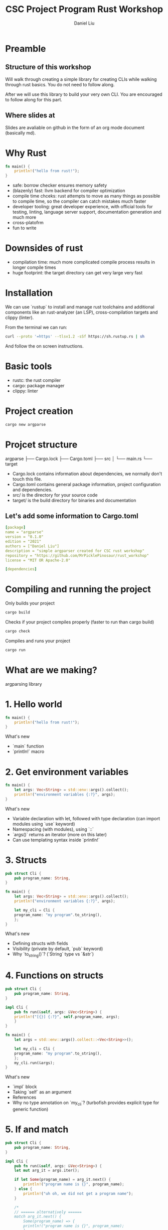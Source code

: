 #+title: CSC Project Program Rust Workshop
#+author: Daniel Liu

* Preamble

** Structure of this workshop

Will walk through creating a simple library for creating CLIs while
walking through rust basics. You do not need to follow along.

After we will use this library to build your very own CLI. You are
encouraged to follow along for this part.

** Where slides at

Slides are avaliable on github in the form of an org mode document
(basically md).

* Why Rust

#+begin_src rust
fn main() {
    println!("hello from rust!");
}
#+end_src

#+RESULTS:
: hello from rust!

- safe: borrow checker ensures memory safety
- (blazenly) fast: llvm backend for compiler optimization
- compile time chceks: rust attempts to move as many things as possible to compile time, so the compiler can catch mistakes much faster
- developer tooling: great developer experience, with official tools for testing, linting, language server support, documentation generation and much more
- cross-platofrm
- fun to write

* Downsides of rust

- compilation time: much more complicated compile process results in longer compile times
- huge footprint: the target directory can get very large very fast

* Installation

We can use `rustup` to install and manage rust toolchains and additional components like an rust-analyzer (an LSP), cross-compilation targets and clippy (linter).

From the terminal we can run:
#+begin_src sh
curl --proto '=https' --tlsv1.2 -sSf https://sh.rustup.rs | sh
#+end_src

And follow the on screen instructions.

* Basic tools

- rustc: the rust compiler
- cargo: package manager
- clippy: linter

* Project creation

#+begin_src sh
cargo new argparse
#+end_src

* Projcet structure

argparse
├── Cargo.lock
├── Cargo.toml
├── src
│   └── main.rs
└── target

- Cargo.lock contains information about dependencies, we normally don't touch this file.
- Cargo.toml contains general package information, project configuration and dependencies.
- src/ is the directory for your source code
- target/ is the build directory for binaries and documentation

** Let's add some information to Cargo.toml

#+begin_src yaml
[package]
name = "argparse"
version = "0.1.0"
edition = "2021"
authors = ["Daniel Liu"]
description = "simple argparser created for CSC rust workshop"
repository = "https://github.com/MrPicklePinosaur/rust_workshop"
license = "MIT OR Apache-2.0"

[dependencies]
#+end_src

* Compiling and running the project

Only builds your project
#+begin_src sh
cargo build
#+end_src

Checks if your project compiles properly (faster to run than cargo build)
#+begin_src sh
cargo check
#+end_src

Compiles and runs your project
#+begin_src sh
cargo run
#+end_src

* What are we making?

argparsing library

* 1. Hello world

#+begin_src rust
  fn main() {
      println!("hello from rust!");
  }
#+end_src

What's new
- `main` function
- `println!` macro

* 2. Get environment variables

#+begin_src rust
  fn main() {
      let args: Vec<String> = std::env::args().collect();
      println!("environment variables {:?}", args);
  }
#+end_src

#+RESULTS:
: environment variables ["target/debug/cargoD8PlFq"]

What's new
- Variable declaration with let, followed with type declaration (can import modules using `use` keyword)
- Namespacing (with modules), using `::`
- `args()` returns an iterator (more on this later)
- Can use templating syntax inside `println!`

* 3. Structs

#+begin_src rust
  pub struct Cli {
      pub program_name: String,
  }

  fn main() {
      let args: Vec<String> = std::env::args().collect();
      println!("environment variables {:?}", args);

      let my_cli = Cli {
	  program_name: "my program".to_string(),
      };
  }
#+end_src

#+RESULTS:
: environment variables ["target/debug/cargoczvGEu"]

What's new
- Defining structs with fields
- Visibility (private by default, `pub` keyword)
- Why `to_string()`? (`String` type vs `&str`)

* 4. Functions on structs

#+begin_src rust
  pub struct Cli {
      pub program_name: String,
  }

  impl Cli {
      pub fn run(&self, args: &Vec<String>) {
	  println!("[{}] {:?}", self.program_name, args);
      }
  }

  fn main() {
      let args = std::env::args().collect::<Vec<String>>();

      let my_cli = Cli {
	  program_name: "my program".to_string(),
      };
      my_cli.run(&args);
  }
#+end_src

#+RESULTS:
: [my program] ["target/debug/cargoczvGEu"]

What's new
- `impl` block
- Taking `self` as an argument
- References
- Why no type annotation on `my_cli`? (turbofish provides explicit type for generic function)

* 5. If and match

#+begin_src rust
  pub struct Cli {
      pub program_name: String,
  }

  impl Cli {
      pub fn run(&self, args: &Vec<String>) {
	  let mut arg_it = args.iter();

	  if let Some(program_name) = arg_it.next() {
	      println!("program name is {}", program_name); 
	  } else {
	      println!("uh oh, we did not get a program name");
	  }

	  /*
	  // ====== alternatively ======
	  match arg_it.next() {
	      Some(program_name) => {
		  println!("program name is {}", program_name); 
	      },
	      None => println!("uh oh, we did not get a program name");
	      _ => unreachable!();
	  }
	  ,*/
      }
  }

  fn main() {
      let args = std::env::args().collect::<Vec<String>>();

      let my_cli = Cli {
	  program_name: "my program".to_string(),
      };
      my_cli.run(&args);
  }
#+end_src

What's new
- `mut` keyword
- `if let` statement
- `match` statement (`_` for catchall)
- `Option` type

* 6. Error handling

#+begin_src rust
  // Does not compile

  pub struct Cli {
      pub program_name: String,
  }

  impl Cli {
      pub fn run(&self, args: &Vec<String>) -> Result<(), Box<dyn std::error::Error>> {
	  let mut arg_it = args.iter();

	  let program_name = match arg_it.next() {
	      Some(program_name) => program_name,
	      None => {
		  // What should we fill '...' with?
		  return Err(...);
	      }
	  }

	  Ok(())
      }
  }

  fn main() {
      let args = std::env::args().collect::<Vec<String>>();

      let my_cli = Cli {
	  program_name: "my program".to_string(),
      };
      my_cli.run(&args).unwrap();
  }
#+end_src

#+RESULTS:
: error: Could not compile `cargoRbo0YB`.

What's new
- `Result` type (don't worry about the `Box` yet, it's a place holder error type)
- `unwrap` asserts that an `Option` is `Some(_)`, and a `Result` is `Ok(_)` (best practice is to never use `unwrap`)

Is there an easier way to convert from an `Option` to a `Result`?

* 7. Side Adventure: Implementing our own Error type

#+begin_src rust

  #[derive(Debug)]
  pub enum CliError {
      NoProgramName,
  }

  impl std::error::Error for CliError {}

  impl std::fmt::Display for CliError {
      fn fmt(&self, f: &mut std::fmt::Formatter) -> std::fmt::Result {
	  match self {
	      Self::NoProgramName => write!(f, "Program name not supplied"),
	  }
      }
  }
#+end_src

#+RESULTS:

What's new
- `enum` keyword (rust enums are very power - we will explore them a bit more later)
- Match on enum (more example of `match`'s power
- Traits (inheritence/interfaces but a bit different) and implementing traits
- `write!()` is very similar to `println!()`, but to a specified output 'stream'
- `#[derive(Debug)]` is example of a derive macro, it auto generates the code to implement the `Debug` trait

* 8. Using our Error type

#+begin_src rust
  #[derive(Debug)]
  pub enum CliError {
      NoProgramName,
  }

  impl std::error::Error for CliError {}

  impl std::fmt::Display for CliError {
      fn fmt(&self, f: &mut std::fmt::Formatter) -> std::fmt::Result {
	  match self {
	      Self::NoProgramName => write!(f, "Program name not supplied"),
	  }
      }
  }

  pub struct Cli {
      pub program_name: String,
  }

  impl Cli {
      pub fn run(&self, args: &Vec<String>) -> Result<(), CliError> {
	  let mut arg_it = args.iter();
	  arg_it.next().ok_or(CliError::NoProgramName)?;

	  Ok(())
      }
  }

  fn main() {
      let args = std::env::args().collect::<Vec<String>>();

      let my_cli = Cli {
	  program_name: "my program".to_string(),
      };
      my_cli.run(&args).unwrap();
  }
#+end_src

#+RESULTS:

What's new
- `ok_or` transforms an `Option` type to a `Result` type
- `?` operator propogates errors (unwrap or return error)

* 9. Adding Flags

#+begin_src rust
  //! Simple argument parsing library created for CSC rust workshop

  /// Main driver for cli parsing
  pub struct Cli {
      /// Name of the command line application. This will be used in help messages
      pub program_name: String,
      /// List of flags to parse
      pub flags: Vec<Flag>,
  }

  /// Description for parseable flag
  pub struct Flag {
      /// Help message output for this flag
      pub help: String,
      /// Is the flag is required to be passed
      pub required: bool,
      /// Mandatory long flag identifier. For example `--verbose`
      pub long: String,
      /// Optional short flag identifier. For example `-v`
      pub short: Option<char>,
  }

  impl Flag {
      /// Create a new flag object
      pub fn new(long: String) -> Self {
	  Flag {
	      help: String::new(),
	      required: false,
	      long,
	      short: None,
	  }
      }
  }
#+end_src

#+RESULTS:

What's new
- Doc strings
- Struct field ellision (`long` instead of `long: long`)

* 10. Builder pattern

#+begin_src rust

  pub struct FlagBuilder {
      pub help: Option<String>,
      pub required: Option<bool>,
      pub long: String
      pub short: Option<char>,
  }

  pub struct Flag {
      pub help: String,
      pub required: bool,
      pub long: String
      pub short: Option<char>,
  }

  impl FlagBuilder {
      pub fn new(long: String) -> Self {
	  Flag {
	      help: None,
	      required: None,
	      long,
	      short: None,
	  }
      }
      pub fn help(&mut self, help: String) -> &mut self {
	  self.help = Some(help);
	  self
      }
      pub fn required(&mut self) -> &mut self {
	  self.required = Some(true);
	  self
      }
      pub fn short(&mut self, short: char) -> &mut self {
	  self.short = Some(short);
	  self
      }
  }

  impl Flag {}

  fn main() {
      let my_flag = FlagBuilder::new("verbose")
	  .short('v')
	  .help("enable verbose logging mode")
	  .required();
  }
#+end_src
  
What's new
- Builder pattern
- Taking `&mut self` as parameter and return type

* 11. Implementing build()

#+begin_src rust

  pub struct FlagBuilder {
      pub help: Option<String>,
      pub required: Option<bool>,
      pub long: String
      pub short: Option<char>,
  }

  impl FlagBuilder {
      pub fn new(long: String) -> Self {
	  Flag {
	      help: None,
	      required: None,
	      long,
	      short: None,
	  }
      }
      pub fn build(&self) -> Result<Flag, CliError> {
	  Ok(Flag {
	      help: self.help.unwrap_or_default(String::new()),
	      required: self.required.unwrap_or_default(false),
	      long: self.long,
	      short: self.short,
	  })
      }
  }

  fn main() {
      let flag_1 = FlagBuilder::new("verbose")
	  .short('v')
	  .help("enable verbose logging mode")
	  .required()
	  .build();

      let flag_2 = FlagBuilder::new("help")
	  .short('h')
	  .build();
  }
#+end_src

What's new
- `unwrap_or_default()`
- What if we want to make something mandatory? Alternative with `new()` taking no parameters

* 12. Using the rust-derive-builder crate

** Reducing boilerplate

This was a relatively simple builder pattern implementation, but it was already quite repetitive.

We can once again use rust macros to help us generate code: https://github.com/colin-kiegel/rust-derive-builder

** Adding dependency too Cargo.toml

#+begin_src yaml
  [package]
  name = "argparse"
  version = "0.1.0"
  edition = "2021"
  authors = ["Daniel Liu"]
  description = "simple argparser created for CSC rust workshop"
  repository = "https://github.com/MrPicklePinosaur/rust_workshop"
  license = "MIT OR Apache-2.0"

  [dependencies]
  rust-derive-builder = { version = "0.11" }
#+end_src

** Using the crate

#+begin_src rust

  #[macro_use]
  extern crate derive_builder;

  #[derive(Builder)]
  pub struct Flag {
      pub help: String,
      pub required: bool,
      pub long: String
      pub short: Option<char>,
  }

  fn main() {
      
  }

#+end_src

What's new
- Using crates

* 13. Implementing flag parsing

** Part I: Basic parsing

#+begin_src rust

  #[derive(Default)]
  pub struct FlagParse {
      flags: Vec<Flags>,
      args: Vec<String>,
  }

  impl Cli {
      pub fn run(&self, args: &Vec<String>) -> Result<(), CliError> {
	  let mut flagparse = FlagParse::default();

	  let mut arg_it = args.iter();
	  arg_it.next().ok_or(CliError::NoProgramName)?;

	  for arg in arg_it {

	      // Decide if arg is a long flag, short flag, or a position argument
	      let flag: Option<&Flag> = if arg.starts_with("--") {
		  None
	      } else if arg.starts_with("-") {
		  None
	      } else {
		  flagparse.args.push(arg.to_owned());
		  continue;
	      }
	  }

	  Ok(())
      }
  }

#+end_src

#+RESULTS:
: error: Could not compile `cargopgWXPv`.

What's new
- `Default` trait
- Iterators
- Blocks evaluate a value (continue and the `!` type)
- `to_owned()`

** Part II: Flag validity

#+begin_src rust

  #[derive(Default)]
  pub struct FlagParse {
      flags: Vec<Flags>,
      args: Vec<String>,
  }

  impl Cli {
      pub fn run(&self, args: &Vec<String>) -> Result<(), CliError> {
	  let mut flagparse = FlagParse::default();

	  let mut arg_it = args.iter();
	  arg_it.next().ok_or(CliError::NoProgramName)?;

	  for arg in arg_it {

	      // Decide if arg is a long flag, short flag, or a position argument
	      let flag: Option<&Flag> = if arg.starts_with("--") {
		  self.flags
		      .iter()
		      .find(|f| f.long == arg[2..].to_string)
	      } else if arg.starts_with("-") {
		  self.flags
		      .iter()
		      .find(|f| f.short == arg.chars().nth(1))
	      } else {
		  flagparse.args.push(arg.to_owned());
		  continue;
	      }

	      let flag: &Flag = if let Some(_flag) = flag {
		  _flag
	      } else {
		  return Err(CliError::InvalidFlag);
	      }

	      argparse.flags.push(flag);
	  }

	  Ok(())
      }
  }

#+end_src

What's new
- Iterator operations and lambdas
- Variable shadowing

** Part III: Error handling

#+begin_src rust

  #[derive(Debug)]
  pub enum CliError {
      NoProgramName,
      InvalidFlag(String),
  }

  impl std::error::Error for CliError {}

  impl std::fmt::Display for CliError {
      fn fmt(&self, f: &mut std::fmt::Formatter) -> std::fmt::Result {
	  match self {
	      Self::NoProgramName => write!(f, "Program name not supplied"),
	      Self::InvalidFlag(v) => write!(f, "Invalid flag value: {}", v)
	  }
      }
  }

  #[derive(Default)]
  pub struct FlagParse {
      flags: Vec<Flags>,
      args: Vec<String>,
  }

  impl Cli {
      pub fn run(&self, args: &Vec<String>) -> Result<(), CliError> {
	  let mut flagparse = FlagParse::default();

	  let mut arg_it = args.iter();
	  arg_it.next().ok_or(CliError::NoProgramName)?;

	  for arg in arg_it {

	      // Decide if arg is a long flag, short flag, or a position argument
	      let flag: Option<&Flag> = if arg.starts_with("--") {
		  self.flags
		      .iter()
		      .find(|f| f.long == arg[2..].to_string)
	      } else if arg.starts_with("-") {
		  self.flags
		      .iter()
		      .find(|f| f.short == arg.chars().nth(1))
	      } else {
		  flagparse.args.push(arg.to_owned());
		  continue;
	      }

	      let flag: &Flag = if let Some(_flag) = flag {
		  _flag
	      } else {
		  return Err(CliError::InvalidFlag(arg.to_owned));
	      }

	      argparse.flags.push(flag);
	  }

	  Ok(())
      }
  }

#+end_src

What's new
- Enum can hold values (enums are more like unions)

* 14. We are Done!

# topics to cover =====
# - println macro
# - tests
# - if and match statements (maybe also if let)
# - loops + iterators
# - functions and mutability
# - structs and impl
# - enums
# - traits (implement custom error type)
# - modules
# - builder pattern
# - default trait
# - into trait
#
# maybe
# - docs.rs

What we did not cover
- modules
- generics
- lifetimes
- defining your own traits
